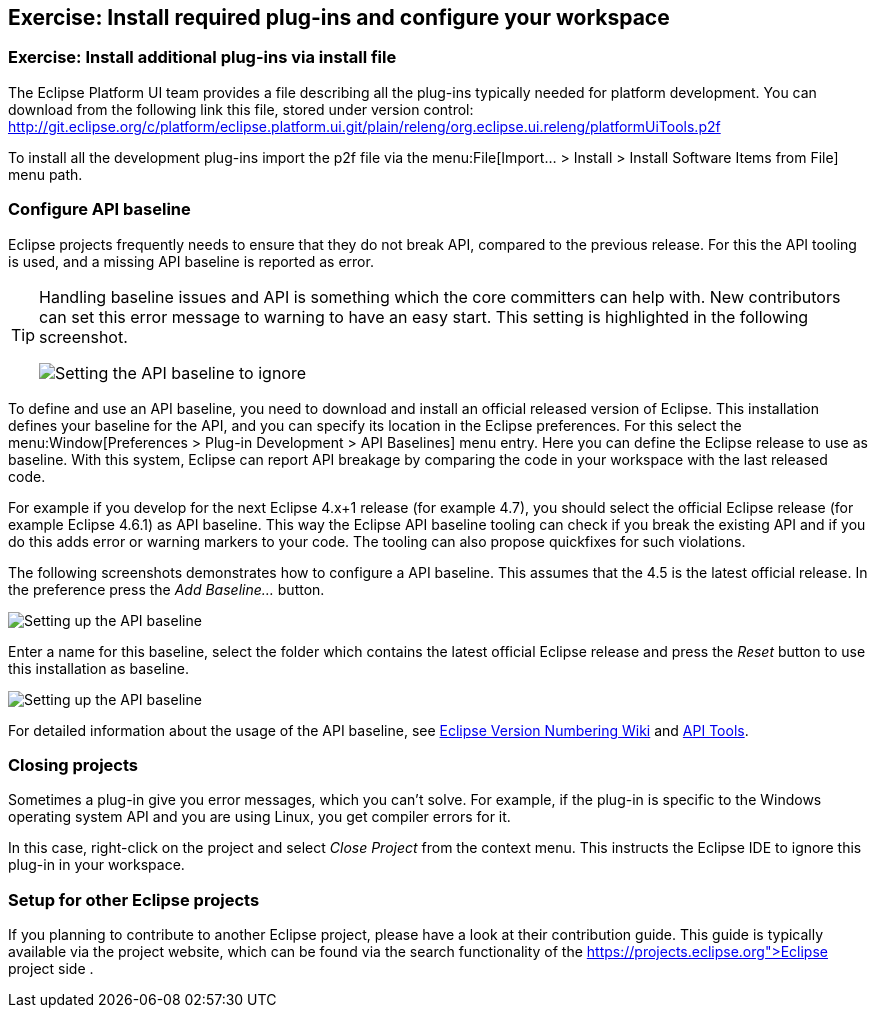 == Exercise: Install required plug-ins and configure your workspace

=== Exercise: Install additional plug-ins via install file

The Eclipse Platform UI team provides a file describing all the plug-ins typically needed for platform development. 
You can download from the following link this file, stored under version control:
http://git.eclipse.org/c/platform/eclipse.platform.ui.git/plain/releng/org.eclipse.ui.releng/platformUiTools.p2f

To install all the development plug-ins import the p2f file via the menu:File[Import... > Install > Install Software Items from File] menu path.

=== Configure API baseline

Eclipse projects frequently needs to ensure that they do not break API, compared to the previous release.
For this the API tooling is used, and a missing API baseline is reported as error.


[TIP]
====
Handling baseline issues and API is something which the core committers can help with. 
New contributors can set this error message to warning to have an easy start. 
This setting is highlighted in the following screenshot.

image::apibaseline_setwarningtoignore10.png[Setting the API baseline to ignore]

====


To define and use an API baseline, you need to download and install an official released version of Eclipse.
This installation defines your baseline for the API, and you can specify its location in the Eclipse preferences.
For this select the menu:Window[Preferences > Plug-in Development > API Baselines] menu entry.
Here you can define the Eclipse release to use as baseline. 
With this system, Eclipse can report API breakage by comparing the code in your workspace with the last released code.

For example if you develop for the next Eclipse 4.x+1 release (for example 4.7), you should select the official Eclipse release (for example Eclipse 4.6.1) as API baseline. 
This way the Eclipse API baseline tooling can check if you break the existing API and if you do this adds error or warning markers to your code.
The tooling can also propose quickfixes for such violations.


The following screenshots demonstrates how to configure a API baseline. 
This assumes that the 4.5 is the latest official release. 
In the preference press the _Add Baseline..._ button.

image::apibaseline10.png[Setting up the API baseline,pdfwidth=60%]

Enter a name for this baseline, select the folder which contains the latest official Eclipse release and press the _Reset_ button to use this installation as baseline.

image::apibaseline20.png[Setting up the API baseline,pdfwidth=60%]

For detailed information about the usage of the API baseline, see https://wiki.eclipse.org/Version_Numbering[Eclipse Version Numbering Wiki] and https://wiki.eclipse.org/PDE/API_Tools/User_Guide[API Tools].

=== Closing projects

Sometimes a plug-in give you error messages, which you can't solve. 
For example, if the plug-in is specific to the Windows operating system API and you are using Linux, you get compiler errors for it.

In this case, right-click on the project and select _Close Project_ from the context menu. 
This instructs the Eclipse IDE to ignore this plug-in in your workspace.

=== Setup for other Eclipse projects

If you planning to contribute to another Eclipse project, please have a look at their contribution guide. This guide
is typically available via the project website, which can be found via the search functionality of the
https://projects.eclipse.org">Eclipse project side
.

	
